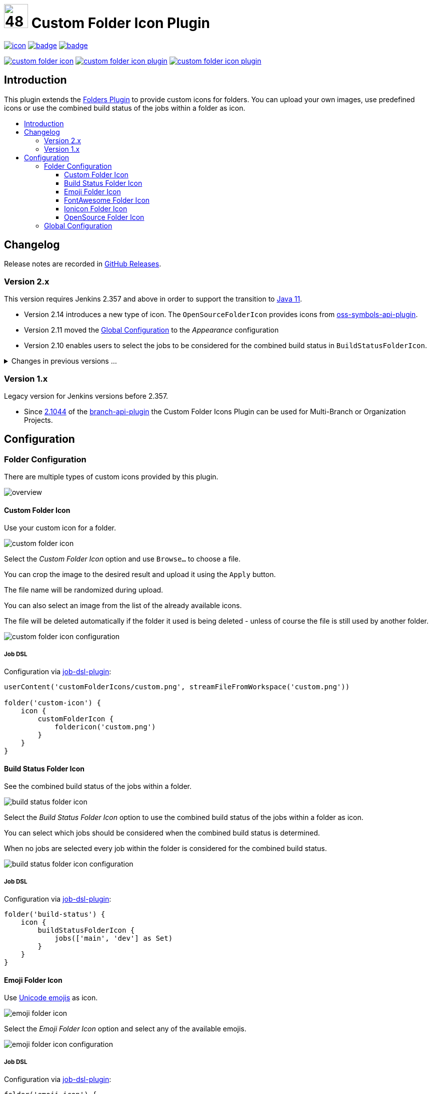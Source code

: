 [[custom-folder-icon-plugin]]
= image:src/main/webapp/icons/default.png[48,48] Custom Folder Icon Plugin
:toc: macro
:toclevels: 3
:toc-title:

image:https://ci.jenkins.io/job/Plugins/job/custom-folder-icon-plugin/job/main/badge/icon[link="https://ci.jenkins.io/job/Plugins/job/custom-folder-icon-plugin/job/main/"]
image:https://codecov.io/gh/jenkinsci/custom-folder-icon-plugin/branch/main/graph/badge.svg[link="https://codecov.io/gh/jenkinsci/custom-folder-icon-plugin"]
image:https://github.com/jenkinsci/custom-folder-icon-plugin/actions/workflows/jenkins-security-scan.yml/badge.svg[link="https://github.com/jenkinsci/custom-folder-icon-plugin/actions/workflows/jenkins-security-scan.yml"]

image:https://img.shields.io/jenkins/plugin/i/custom-folder-icon.svg?color=blue&label=installations[link="https://stats.jenkins.io/pluginversions/custom-folder-icon.html"]
image:https://img.shields.io/github/contributors/jenkinsci/custom-folder-icon-plugin.svg?color=blue[link="https://github.com/jenkinsci/custom-folder-icon-plugin/graphs/contributors"]
image:https://img.shields.io/github/release/jenkinsci/custom-folder-icon-plugin.svg?label=changelog[link="https://github.com/jenkinsci/custom-folder-icon-plugin/releases/latest"]

== Introduction

This plugin extends the https://github.com/jenkinsci/cloudbees-folder-plugin[Folders Plugin] to provide custom icons for folders.
You can upload your own images, use predefined icons or use the combined build status of the jobs within a folder as icon.

toc::[]

== Changelog

Release notes are recorded in https://github.com/jenkinsci/custom-folder-icon-plugin/releases[GitHub Releases].

=== Version 2.x

This version requires Jenkins 2.357 and above in order to support the transition to https://www.jenkins.io/blog/2022/06/28/require-java-11/[Java 11].

* Version 2.14 introduces a new type of icon.
The `OpenSourceFolderIcon` provides icons from https://github.com/jenkinsci/oss-symbols-api-plugin[oss-symbols-api-plugin].
* Version 2.11 moved the <<Global Configuration>> to the _Appearance_ configuration
* Version 2.10 enables users to select the jobs to be considered for the combined build status in `BuildStatusFolderIcon`.

.Changes in previous versions ...
[%collapsible]
====
* Version 2.9 introduces a new type of icon.
The `FontAwesomeFolderIcon` provides https://fontawesome.com[Font Awesome] icons.
* Version 2.6 enables users to select and re-use an already existing `CustomFolderIcon`.
Further an icon file will now be deleted automatically if the folder it used is being deleted - unless of course the file is still used by another folder.
* Version 2.5 introduces a new type of icon.
The `EmojiFolderIcon` provides https://unicode.org/emoji/charts/full-emoji-list.html[unicode emojis] as icon.
* Version 2.3 introduces a new type of icon.
The `IoniconFolderIcon` provides icons from https://github.com/jenkinsci/ionicons-api-plugin[ionicons-api-plugin].
* Version 2.0 introduces a new type of icon.
The `BuildStatusFolderIcon` displays the combined build status of the jobs within a folder.
* Since https://github.com/jenkinsci/job-dsl-plugin/releases/tag/job-dsl-1.83[1.83] of the https://github.com/jenkinsci/job-dsl-plugin[job-dsl-plugin] the Custom Folder Icons Plugin can be used in Job DSL configurations.
====

=== Version 1.x

Legacy version for Jenkins versions before 2.357.

* Since https://github.com/jenkinsci/branch-api-plugin/releases/tag/2.1044.v2c007e51b_87f[2.1044] of the https://github.com/jenkinsci/branch-api-plugin[branch-api-plugin] the Custom Folder Icons Plugin can be used for Multi-Branch or Organization Projects.

== Configuration

=== Folder Configuration

There are multiple types of custom icons provided by this plugin.

image:docs/overview.png[]

==== Custom Folder Icon

Use your custom icon for a folder.

image:docs/custom-folder-icon.png[]

Select the _Custom Folder Icon_ option and use `Browse...` to choose a file.

You can crop the image to the desired result and upload it using the `Apply` button.

The file name will be randomized during upload.

You can also select an image from the list of the already available icons.

The file will be deleted automatically if the folder it used is being deleted - unless of course the file is still used by another folder.

image:docs/custom-folder-icon-configuration.png[]

===== Job DSL

Configuration via https://github.com/jenkinsci/job-dsl-plugin[job-dsl-plugin]:

[source,groovy]
----
userContent('customFolderIcons/custom.png', streamFileFromWorkspace('custom.png'))

folder('custom-icon') {
    icon {
        customFolderIcon {
            foldericon('custom.png')
        }
    }
}
----

==== Build Status Folder Icon

See the combined build status of the jobs within a folder.

image:docs/build-status-folder-icon.png[]

Select the _Build Status Folder Icon_ option to use the combined build status of the jobs within a folder as icon.

You can select which jobs should be considered when the combined build status is determined.

When no jobs are selected every job within the folder is considered for the combined build status.

image:docs/build-status-folder-icon-configuration.png[]

===== Job DSL

Configuration via https://github.com/jenkinsci/job-dsl-plugin[job-dsl-plugin]:

[source,groovy]
----
folder('build-status') {
    icon {
        buildStatusFolderIcon {
            jobs(['main', 'dev'] as Set)
        }
    }
}
----

==== Emoji Folder Icon

Use https://github.com/jenkinsci/emoji-symbols-api-plugin[Unicode emojis] as icon.

image:docs/emoji-folder-icon.png[]

Select the _Emoji Folder Icon_ option and select any of the available emojis.

image:docs/emoji-folder-icon-configuration.png[]

===== Job DSL

Configuration via https://github.com/jenkinsci/job-dsl-plugin[job-dsl-plugin]:

[source,groovy]
----
folder('emoji-icon') {
    icon {
        emojiFolderIcon {
            emoji('sloth')
        }
    }
}
----

==== FontAwesome Folder Icon

Use https://fontawesome.com[Font Awesome Icons] provided by https://github.com/jenkinsci/font-awesome-api-plugin[font-awesome-api-plugin] as icon.

image:docs/fontawesome-folder-icon.png[]

Select the _FontAwesome Folder Icon_ option and select any of the available icons.

image:docs/fontawesome-folder-icon-configuration.png[]

===== Job DSL

Configuration via https://github.com/jenkinsci/job-dsl-plugin[job-dsl-plugin]:

[source,groovy]
----
folder('fontawesome-icon') {
    icon {
        fontAwesomeFolderIcon {
            fontAwesome('brands/jenkins')
        }
    }
}
----

==== Ionicon Folder Icon

Use https://ionic.io/ionicons[Ionicons] provided by https://github.com/jenkinsci/ionicons-api-plugin[ionicons-api-plugin] as icon.

image:docs/ionicon-folder-icon.png[]

Select the _Ionicon Folder Icon_ option and select any of the available icons.

image:docs/ionicon-folder-icon-configuration.png[]

===== Job DSL

Configuration via https://github.com/jenkinsci/job-dsl-plugin[job-dsl-plugin]:

[source,groovy]
----
folder('ionicon-icon') {
    icon {
        ioniconFolderIcon {
            ionicon('jenkins')
        }
    }
}
----

==== OpenSource Folder Icon

Use icons provided by https://github.com/jenkinsci/oss-symbols-api-plugin[oss-symbols-api-plugin] as icon.

image:docs/oss-folder-icon.png[]

Select the _OpenSource Folder Icon_ option and select any of the available icons.

image:docs/oss-folder-icon-configuration.png[]

===== Job DSL

Configuration via https://github.com/jenkinsci/job-dsl-plugin[job-dsl-plugin]:

[source,groovy]
----
folder('opensource-icon') {
    icon {
        openSourceFolderIcon {
            ossicon('cdf-icon-color')
        }
    }
}
----

=== Global Configuration

Check for unused custom folder icon files and delete them.
This operation will delete all images that are currently not used by any folder configuration.

image:docs/global-configuration.png[]
